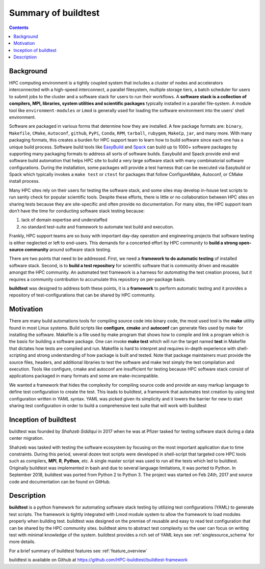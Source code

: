 .. _summary_of_buildtest:

Summary of buildtest
======================


.. contents::
   :backlinks: none

Background
------------

HPC computing environment is a tightly coupled system that includes a cluster of nodes and accelerators interconnected
with a high-speed interconnect, a parallel filesystem, multiple storage tiers, a batch scheduler for users to submit
jobs to the cluster and a software stack for users to run their workflows. A **software stack is a collection of compilers, MPI, libraries, system utilities and scientific packages**
typically installed in a parallel file-system. A module tool like ``environment-modules`` or ``Lmod`` is generally used
for loading the software environment into the users’ shell environment.

Software are packaged in various forms that determine how they are installed. A few package formats are:
``binary``, ``Makefile``, ``CMake``, ``Autoconf``, ``github``, ``PyPi``, ``Conda``, ``RPM``, ``tarball``, ``rubygem``,
``MakeCp``, ``jar``, and many more. With many packaging formats, this creates a burden for HPC support team to learn how
to build software since each one has a unique build process. Software build tools like
`EasyBuild <https://easybuild.readthedocs.io/en/latest/>`_ and `Spack <https://spack.readthedocs.io/en/latest/>`_ can
build up to 1000+ software packages by supporting many packaging formats to address all sorts of software builds.
Easybuild and Spack provide end-end software build automation that helps HPC site to build a very large software stack
with many combinatorial software configurations. During the installation, some packages will provide a test harness that
can be executed via Easybuild or Spack which typically invokes a ``make test`` or ``ctest`` for packages that follow
ConfigureMake, Autoconf, or CMake install process.

Many HPC sites rely on their users for testing the software stack, and some sites may develop in-house test scripts to run
sanity check for popular scientific tools. Despite these efforts, there is little or no collaboration between HPC sites
on sharing tests because they are site-specific and often provide no documentation. For many sites, the HPC support team
don’t have the time for conducting software stack testing because:

1. lack of domain expertise and understaffed
2. no standard test-suite and framework to automate test build and execution.

Frankly, HPC support teams are so busy with important day-day operation and engineering projects that software testing
is either neglected or left to end-users. This demands for a concerted effort by HPC community to **build a strong open-source community**
around software stack testing.

There are two points that need to be addressed. First, we need a **framework to do automatic testing** of installed software
stack. Second, is to **build a test repository** for scientific software that is community driven and reusable amongst the
HPC community. An automated test framework is a harness for *automating* the test creation process, but it requires a
community contribution to accumulate this repository on per-package basis.

**buildtest** was designed to address both these points, it is a **framework** to perform automatic testing and it provides
a repository of test-configurations that can be shared by HPC community.


Motivation
-----------

There are many build automations tools for compiling source code into binary code, the most used tool is the **make**
utility found in most Linux systems. Build scripts like **configure**, **cmake** and **autoconf** can generate files
used by make for installing the software. Makefile is a file used by make program that shows how to compile and link a
program which is the basis for building a software package. One can invoke **make test** which will run the target named
**test** in Makefile that dictates how tests are compiled and run. Makefile is hard to interpret and requires in-depth
experience with shell-scripting and strong understanding of how package is built and tested. Note that package
maintainers must provide the source files, headers, and additional libraries to test the software and make test simply
the test compilation and execution. Tools like configure, cmake and autoconf are insufficient for testing because HPC
software stack consist of applications packaged in many formats and some are make-incompatible.

We wanted a framework that hides the complexity for compiling source code and provide an easy markup language to define
test configuration to create the test. This leads to buildtest, a framework that automates test creation by using test
configuration written in YAML syntax. YAML was picked given its simplicity and it lowers the barrier for new
to start sharing test configuration in order to build a comprehensive test suite that will work with buildtest

Inception of buildtest
---------------------------

buildtest was founded by *Shahzeb Siddiqui* in 2017 when he was at Pfizer tasked for testing software stack during a
data center migration.

Shahzeb was tasked with testing the software ecosystem by focusing on the most important application due to
time constraints. During this period, several dozen test scripts were developed in shell-script that targeted core
HPC tools such as compilers, **MPI**, **R**, **Python**, etc. A single master script was used to run all the tests which
led to buildtest. Originally buildtest was implemented in bash and due to several language limitations, it was ported
to Python. In September 2018, buildtest was ported from Python 2 to Python 3. The project was started on Feb 24th, 2017
and source code and documentation can be found on GitHub.


Description
-----------

**buildtest** is a python framework for automating software stack testing by utilizing test configurations (YAML) to
generate test scripts. The framework is tightly integrated with Lmod module system to allow the framework to load modules
properly when building test. buildtest was designed on the premise of reusable and easy to read test configuration that
can be shared by the HPC community sites. buildtest aims to abstract test complexity so the user can
focus on writing test with minimal knowledge of the system. buildtest provides a rich set of YAML keys see :ref:`singlesource_schema`
for more details.

For a brief summary of buildtest features see :ref:`feature_overview`

buildtest is available on Github at https://github.com/HPC-buildtest/buildtest-framework

